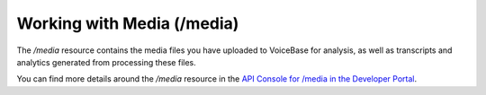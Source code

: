 Working with Media (/media)
===========================

The */media* resource contains the media files you have uploaded to VoiceBase for analysis, as well as transcripts and analytics generated from processing these files.

You can find more details around the */media* resource in the `API Console for /media in the Developer Portal <https://apis.voicebase.com/developer-portal/#/console#media>`_.